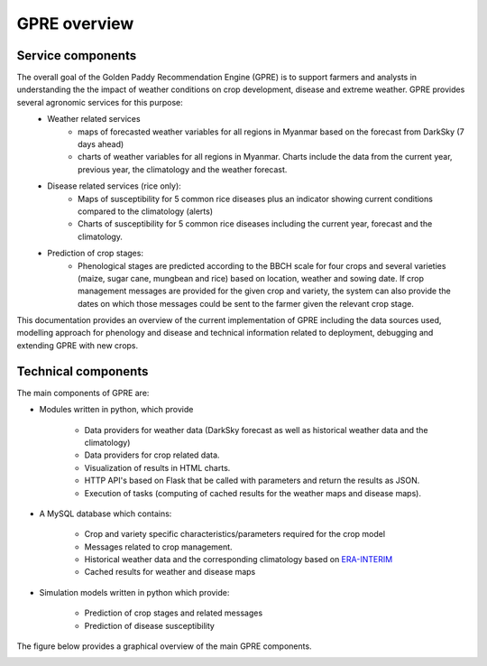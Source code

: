 GPRE overview
=============

Service components
------------------

The overall goal of the Golden Paddy Recommendation Engine (GPRE) is to support farmers and analysts in understanding the the impact of weather conditions on crop development, disease and extreme weather. GPRE provides several agronomic services for this purpose:
   - Weather related services
      * maps of forecasted weather variables for all regions in Myanmar based on the forecast from DarkSky (7 days ahead)
      * charts of weather variables for all regions in Myanmar. Charts include the data from the current year, previous year, the climatology and the weather forecast.
   - Disease related services (rice only):
      * Maps of susceptibility for 5 common rice diseases plus an indicator showing current conditions compared to the climatology (alerts)
      * Charts of susceptibility for 5 common rice diseases including the current year, forecast and the climatology.
   - Prediction of crop stages:
      * Phenological stages are predicted according to the BBCH scale for four crops and several varieties (maize, sugar cane, mungbean and rice) based on location, weather and sowing date. If crop management messages are provided for the given crop and variety, the system can also provide the dates on which those messages could be sent to the farmer given the relevant crop stage.

This documentation provides an overview of the current implementation of GPRE including the data sources used, modelling approach for phenology and disease and technical information related to deployment, debugging and extending GPRE with new crops.


Technical components
--------------------

The main components of GPRE are:

- Modules written in python, which provide

    * Data providers for weather data (DarkSky forecast as well as historical weather data and the climatology)
    * Data providers for crop related data.
    * Visualization of results in HTML charts.
    * HTTP API's based on Flask that be called with parameters and return the results as JSON.
    * Execution of tasks (computing of cached results for the weather maps and disease maps).

- A MySQL database which contains:

    * Crop and variety specific characteristics/parameters required for the crop model
    * Messages related to crop management.
    * Historical weather data and the corresponding climatology based on `ERA-INTERIM`_
    * Cached results for weather and disease maps

- Simulation models written in python which provide:

    * Prediction of crop stages and related messages
    * Prediction of disease susceptibility

The figure below provides a graphical overview of the main GPRE components.

.. image:: figures/GPRE-structure.png


.. _PCSE: http://pcse.readthedocs.io
.. _ERA-INTERIM: https://www.ecmwf.int/en/forecasts/datasets/reanalysis-datasets/era-interim

